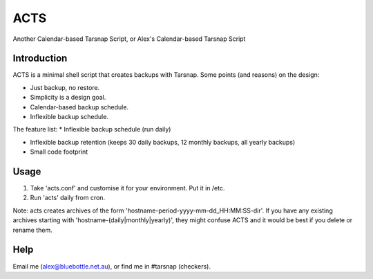 ====
ACTS
====
Another Calendar-based Tarsnap Script, or
Alex's Calendar-based Tarsnap Script

Introduction
------------
ACTS is a minimal shell script that creates backups with Tarsnap. Some points (and reasons) on the design:

* Just backup, no restore.

* Simplicity is a design goal.

* Calendar-based backup schedule.

* Inflexible backup schedule.

The feature list:
* Inflexible backup schedule (run daily)

* Inflexible backup retention (keeps 30 daily backups, 12 monthly backups, all yearly backups)

* Small code footprint

Usage
-----
1. Take 'acts.conf' and customise it for your environment. Put it in /etc.
2. Run 'acts' daily from cron.

Note: acts creates archives of the form 'hostname-period-yyyy-mm-dd_HH:MM:SS-dir'. If you have any existing archives starting with 'hostname-(daily|monthly|yearly)', they might confuse ACTS and it would be best if you delete or rename them.

Help
----
Email me (alex@bluebottle.net.au), or find me in #tarsnap (checkers).

